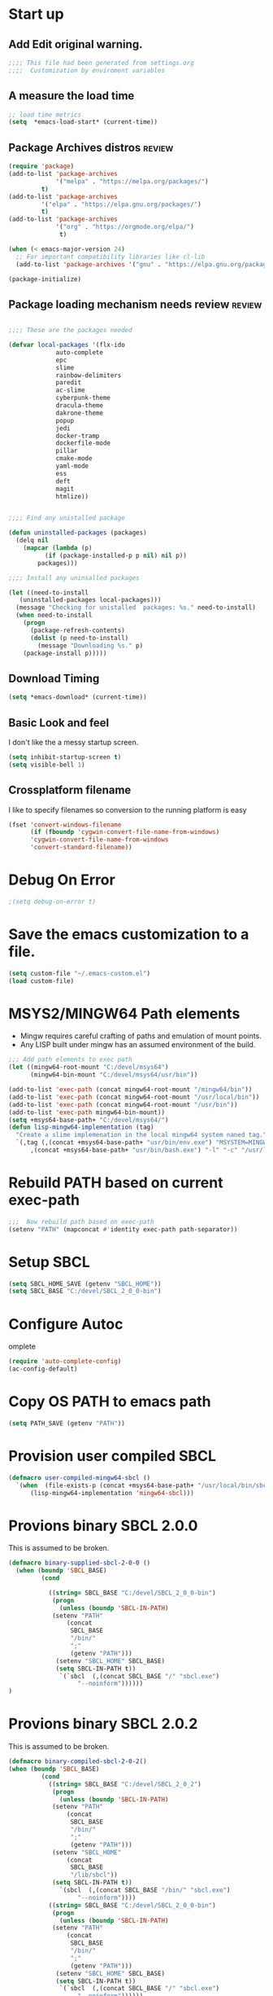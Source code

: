 #+EXPORT-FILENAME init.el
* Start up
** Add Edit original warning.
 #+BEGIN_SRC emacs-lisp
 ;;;; This file had been generated from settings.org
 ;;;;  Customization by enviroment variables
 #+END_SRC

** A measure the load time
 #+BEGIN_SRC emacs-lisp
 ;; load time metrics
 (setq  *emacs-load-start* (current-time))
 #+END_SRC

** Package Archives distros                                          :review:
 #+BEGIN_SRC emacs-lisp
 (require 'package)
 (add-to-list 'package-archives
              '("melpa" . "https://melpa.org/packages/")
	      t)
 (add-to-list 'package-archives
	      '("elpa" . "https://elpa.gnu.org/packages/")
	      t)
 (add-to-list 'package-archives
              '("org" . "https://orgmode.org/elpa/")
               t)

 (when (< emacs-major-version 24)
   ;; For important compatibility libraries like cl-lib
   (add-to-list 'package-archives '("gnu" . "https://elpa.gnu.org/packages/")))

 (package-initialize)
 #+END_SRC

** Package loading mechanism needs review                   :review:
 #+BEGIN_SRC emacs-lisp :tangle no

 ;;;; These are the packages needed

 (defvar local-packages '(flx-ido
			  auto-complete
			  epc
			  slime
			  rainbow-delimiters
			  paredit
			  ac-slime
			  cyberpunk-theme
			  dracula-theme
			  dakrone-theme
			  popup
			  jedi
			  docker-tramp
			  dockerfile-mode
			  pillar
			  cmake-mode
			  yaml-mode
			  ess
			  deft
			  magit
			  htmlize))


 ;;;; Find any unistalled package

 (defun uninstalled-packages (packages)
   (delq nil
	 (mapcar (lambda (p)
		   (if (package-installed-p p nil) nil p))
		 packages)))

 ;;;; Install any uninsalled packages

 (let ((need-to-install
	(uninstalled-packages local-packages)))
   (message "Checking for unistalled  packages: %s." need-to-install)
   (when need-to-install
     (progn
       (package-refresh-contents)
       (dolist (p need-to-install)
         (message "Downloading %s." p)
	 (package-install p)))))
 #+END_SRC

** Download Timing
 #+BEGIN_SRC emacs-lisp
 (setq *emacs-download* (current-time))
 #+END_SRC

** Basic Look and feel
I don't like the a messy startup screen.

 #+BEGIN_SRC emacs-lisp
 (setq inhibit-startup-screen t)
 (setq visible-bell 1)
 #+END_SRC

** Crossplatform filename
 I like to specify filenames so conversion to the running platform is easy
 #+BEGIN_SRC emacs-lisp
 (fset 'convert-windows-filename
       (if (fboundp 'cygwin-convert-file-name-from-windows)
	   'cygwin-convert-file-name-from-windows
	   'convert-standard-filename))
 #+END_SRC


* Debug On Error
#+BEGIN_SRC emacs-lisp
;(setq debug-on-error t)
#+END_SRC
* Save the emacs customization to a file.
#+BEGIN_SRC emacs-lisp
(setq custom-file "~/.emacs-custom.el")
(load custom-file)
#+END_SRC

* MSYS2/MINGW64 Path elements
  - Mingw requires careful crafting of  paths and emulation of mount points.
  - Any LISP built under mingw has an assumed environment of the build.
#+BEGIN_SRC emacs-lisp
;;; Add path elements to exec path
(let ((mingw64-root-mount "C:/devel/msys64")
      (mingw64-bin-mount "C:/devel/msys64/usr/bin"))
  
(add-to-list 'exec-path (concat mingw64-root-mount "/mingw64/bin"))
(add-to-list 'exec-path (concat mingw64-root-mount "/usr/local/bin"))
(add-to-list 'exec-path (concat mingw64-root-mount "/usr/bin"))
(add-to-list 'exec-path mingw64-bin-mount))
(setq +msys64-base-path+ "C:/devel/msys64/")
(defun lisp-mingw64-implementation (tag)
  "Create a slime implemenation in the local mingw64 system naned tag."
  `(,tag (,(concat +msys64-base-path+ "usr/bin/env.exe") "MSYSTEM=MINGW64"
	  ,(concat +msys64-base-path+ "usr/bin/bash.exe") "-l" "-c" "/usr/local/bin/sbcl --noinform")))

#+END_SRC

* Rebuild PATH based on current exec-path
#+BEGIN_SRC emacs-lisp
;;;  Now rebuild path based on exec-path
(setenv "PATH" (mapconcat #'identity exec-path path-separator))
#+END_SRC

* Setup SBCL                               
#+BEGIN_SRC emacs-lisp
(setq SBCL_HOME_SAVE (getenv "SBCL_HOME"))
(setq SBCL_BASE "C:/devel/SBCL_2_0_0-bin")
#+END_SRC

* Configure Autoc
omplete
#+BEGIN_SRC emacs-lisp
(require 'auto-complete-config)
(ac-config-default)
#+END_SRC

* Copy OS PATH to emacs path
#+BEGIN_SRC emacs-lisp
(setq PATH_SAVE (getenv "PATH"))
#+END_SRC

* Provision user compiled SBCL
#+BEGIN_SRC emacs-lisp
(defmacro user-compiled-mingw64-sbcl ()
  `(when  (file-exists-p (concat +msys64-base-path+ "/usr/local/bin/sbcl.exe"))
      (lisp-mingw64-implementation 'mingw64-sbcl)))
#+END_SRC

* Provions binary SBCL 2.0.0
This is assumed to be broken.
#+BEGIN_SRC emacs-lisp :tangle no
(defmacro binary-supplied-sbcl-2-0-0 ()
  (when (boundp 'SBCL_BASE) 
	     (cond  
		   
		   ((string= SBCL_BASE "C:/devel/SBCL_2_0_0-bin")
		    (progn
		      (unless (boundp 'SBCL-IN-PATH)
			(setenv "PATH"
				(concat
				 SBCL_BASE
				 "/bin/"
				 ";"
				 (getenv "PATH")))
			 (setenv "SBCL_HOME" SBCL_BASE)
			 (setq SBCL-IN-PATH t))
		      `(`sbcl  (,(concat SBCL_BASE "/" "sbcl.exe")
			       "--noinform"))))))
)
#+END_SRC

* Provions binary SBCL 2.0.2
This is assumed to be broken.
#+BEGIN_SRC emacs-lisp :tangle no
(defmacro binary-compiled-sbcl-2-0-2()
(when (boundp 'SBCL_BASE) 
         (cond  
		   ((string= SBCL_BASE "C:/devel/SBCL_2_0_2")
		    (progn
		      (unless (boundp 'SBCL-IN-PATH)
			(setenv "PATH"
				(concat
				 SBCL_BASE
				 "/bin/"
				 ";"
				 (getenv "PATH")))
			(setenv "SBCL_HOME"
				(concat
				 SBCL_BASE
				 "/lib/sbcl"))
			(setq SBCL-IN-PATH t))
		      `(sbcl  (,(concat SBCL_BASE "/bin/" "sbcl.exe")
			       "--noinform"))))
		   ((string= SBCL_BASE "C:/devel/SBCL_2_0_0-bin")
		    (progn
		      (unless (boundp 'SBCL-IN-PATH)
			(setenv "PATH"
				(concat
				 SBCL_BASE
				 "/bin/"
				 ";"
				 (getenv "PATH")))
			 (setenv "SBCL_HOME" SBCL_BASE)
			 (setq SBCL-IN-PATH t))
		      `(`sbcl  (,(concat SBCL_BASE "/" "sbcl.exe")
			       "--noinform"))))))
)
#+END_SRC

* Provision ABCL
#+BEGIN_SRC emacs-lisp
(defmacro provision-abcl()
  `(when (and (file-exists-p  (convert-standard-filename "C:/Program Files/ABCL/abcl.jar")))
	`(abcl  ("java" "-jar" ,(convert-standard-filename "C:/Program Files/ABCL/abcl.jar")))))
#+END_SRC

* SLIME
  - There are a number of defunct implemnations in this list:
    - SBCL_2_0_@
    - SBCL_2_0_0-bin
    - Both clisp need review.
  - Refactor
    - each entry in the slime-lisp-implemenation should be:
      - ,(provision-user-compiled-mingw)
      - if that privision returns nil there is no entry.
#+BEGIN_SRC emacs-lisp
  (setq slime-lisp-implementations
	`(,(user-compiled-mingw64-sbcl)
          ,(provision-abcl)
;	  ,(binary-supplied-sbcl-2-0-0)
;	  ,(binary-compiled-sbcl-2-0-2)
	,(when (and (eq system-type 'winodows-nt))
	   `(clisp-win ("clisp" "-K" "full" "-I")))
	,(when (and (eq system-type 'cygwin) (file-exists-p (convert-standard-filename "/usr/bin/clisp")))
	    `(clisp-cyg (,(convert-standard-filename "/usr/bin/clisp" ))))))
#+END_SRC

* Common Lisp HyperSpec
I use my local clone of the Hyperspec
#+BEGIN_SRC emacs-lisp
(setq common-lisp-hyperspec-root (convert-standard-filename (getenv "HyperSpec")))
#+END_SRC

* Option  for SLIME
#+BEGIN_SRC emacs-lisp
(setq slime-contribs '(slime-fancy))
(global-set-key "\C-cs" 'slime-selector)
#+END_SRC

* Slime Autocomplete
#+BEGIN_SRC emacs-lisp
(require 'ac-slime)
(add-hook 'slime-mode-hook 'set-up-slime-ac)
(add-hook 'slime-repl-mode-hook 'set-up-slime-ac)
(eval-after-load "auto-complete"
  '(add-to-list 'ac-modes 'slime-repl-mode))
#+END_SRC

* Paredit mode
#+BEGIN_SRC emacs-lisp
(add-hook 'lisp-mode-hook #'paredit-mode)
#+END_SRC

* Auto complete mode for LISP
#+BEGIN_SRC emacs-lisp
(add-hook 'lisp-mode-hook #'auto-complete-mode)
#+END_SRC

* Enable lisp-mode .lisp and .asd files
#+BEGIN_SRC emacs-lisp
(setq auto-mode-alist
      (append '((".*\\.asd\\'" . lisp-mode))
	      auto-mode-alist))

(setq auto-mode-alist
      (append '((".*\\.cl\\'" . lisp-mode))
	      auto-mode-alist))
#+END_SRC

* Emacs Theme                                                        :review:
#+BEGIN_SRC emacs-lisp
(load-theme 'manoj-dark)
(set-face-attribute 'default nil :height 120)
#+END_SRC

* Rainbow Delimeters
#+BEGIN_SRC emacs-lisp
(add-hook 'prog-mode-hook #'rainbow-delimiters-mode)
#+END_SRC

* Pascal Setup                                                       :review:
#+BEGIN_SRC emacs-lisp
(add-hook 'pascal-mode-hook
	  (lambda ()
	    (set (make-local-variable 'compile-command)
		 (concat "fpc " (file-name-nondirectory (buffer-file-name)))
		 )
	    )
	  t)

(setq auto-mode-alist
      (append '((".*\\.pas\\'" . pascal-mode))
	      auto-mode-alist))

(setq auto-mode-alist
      (append '((".*\\.pp\\'" . pascal-mode))
	      auto-mode-alist))

(setq auto-mode-alist
      (append '((".*\\.yml\\'" . yaml-mode))
	      auto-mode-alist))
#+END_SRC

* Shells                                                             :review:
#+BEGIN_SRC emacs-lisp
(setq win-shell-implementaions
      `((cmd (shell))
	(ming64 (
		      (defun my-shell-setup ()
       "For Cygwin bash under Emacs 20"
       (setq comint-scroll-show-maximum-output 'this)
       (make-variable-buffer-local 'comint-completion-addsuffix))
       (setq comint-completion-addsuffix t)
       ;; (setq comint-process-echoes t) ;; reported that this is no longer needed
       (setq comint-eol-on-send t)
       (setq w32-quote-process-args ?\")
     
     (add-hook 'shell-mode-hook 'my-shell-setup)
		 ))))
	
(defun win-shell ())
  
;; The MSYS-SHELL

(defun msys-shell () 
  (interactive)
  (let ((explicit-shell-file-name (convert-standard-filename "c:/devel/msys64/usr/bin/bash.exe"))
	(shell-file-name "bash")
	(explicit-bash.exe-args '("--noediting" "--login" "-i"))) 
    (setenv "SHELL" shell-file-name)
    (add-hook 'comint-output-filter-functions 'comint-strip-ctrl-m)
    (shell)))

;; The MINGW64-SHELL

(defun mingw64-shell () 
       (interactive)
       (let (( explicit-shell-file-name (convert-standard-filename  "c:/devel/msys64/mingw64/bin/bash.exe")))
	 (shell "*bash*")
	     (call-interactively 'shell))
       ;; (setq shell-file-name "bash")
       ;; (setq explicit-bash.exe-args '("--login" "-i")) 
       ;; (setenv "SHELL" shell-file-name)
       ;; (add-hook 'comint-output-filter-functions 'comint-strip-ctrl-m)
       ;; (shell)
       )
#+END_SRC

* Tramp                                                              :review:
#+BEGIN_SRC emacs-lisp
(require 'tramp)
;(setq tramp-default-method "plink")
(setq tramp-verbose 10)
#+END_SRC

* IDO                                                                :review:
#+BEGIN_SRC emacs-lisp
(require 'ido)
(ido-mode t)
#+END_SRC

* Indent                                                             :review:
  - Leftover from  parsing experiment???
#+BEGIN_SRC emacs-lisp
(put 'if 'lisp-indent-function nil)
(put 'when 'lisp-indent-function 1)
(put 'unless 'lisp-indent-function 1)
(put 'do 'lisp-indent-function 2)
(put 'do* 'lisp-indent-function 2)
#+END_SRC

* Magit                                                              :review:
#+BEGIN_SRC emacs-lisp
(global-set-key (kbd "C-x g") 'magit-status)
#+END_SRC

* Printing                                                           :review:
#+BEGIN_SRC emacs-lisp :tangle no
(setq printer-name "lpr://192.168.1.39")
#+END_SRC

* Ord Mode Customizations
** site-lisp  and org-checklist.el
   - https://www.gnu.org/software/emacs/manual/html_node/elisp/Library-Search.html
   - I want add org-checklist.el so I will add it to site-lisp
   - "/usr/local/share/emacs/site-lisp" per manual where
     - replace /usr/local with the installation prefix appropriate for your Emacs.
     - Current value: file:\\C:\ProgramData\chocolatey\lib\Emacs\tools
#+BEGIN_SRC emacs-lisp
;;; org-checklist.el location is in <emacs-install>/share/emacs/site-lisp/
#+END_SRC
** Org Key Binding
 #+BEGIN_SRC emacs-lisp
 ;;;; Org Mode key bindings.
 (global-set-key (kbd "C-c l") 'org-store-link)
 (global-set-key (kbd "C-c a") 'org-agenda)
 (global-set-key (kbd "C-c c") 'org-capture)
 (global-set-key (kbd "C-c b") 'org-switchb)
 #+END_SRC

** Configure BABEL languages
 #+BEGIN_SRC emacs-lisp
 (org-babel-do-load-languages
  'org-babel-load-languages
  '((lisp . t)
    (emacs-lisp . t)))
 #+END_SRC

** org modules needed
 #+BEGIN_SRC emacs-lisp
 (setq org-modules '(org-habit org-checklist))
 #+END_SRC

** Configure habit (do not remember why)
 #+BEGIN_SRC emacs-lisp
 (setq org-habit-graph-column 50)
 #+END_SRC

** Org link abbreviations
 #+BEGIN_SRC emacs-lisp
 (setq org-link-abbrev-alist
       '(("bugzilla" . "http://192.168.1.50/bugzilla/show_bug.cgi?id=")
	 ("bugzilla-comp" . "http://192.168.1.50/bugzilla/describecomponents.cgi?product=")))
 #+END_SRC
** Customize by Environemt
*** Ensure there are standard user ~/org directories
 How to define the standard HOME org directory.
 Under windows and linux this is ~/org 
  #+BEGIN_SRC emacs-lisp
  ;; The standard user directory is org  in the HOME directory.
  ;; This directory can be set by the environment var ORG-USER-DIR.
  (setf org-user-dir (if (getenv "ORG-USER-DIR") 
			(getenv "ORG-USER-DIR")
			(concat (getenv "HOME") "/org")))
  (unless (file-directory-p org-user-dir)
    (make-directory  org-user-dir))
  #+END_SRC

*** Standard Notes file
 This is a standard per User notes file.
 Unser windows and linux this ~/org/notes/notes.org
  #+BEGIN_SRC emacs-lisp
  ;; The Standard org note file is ~/org/notes/notes.
  ;; This can be set by the environment variable ORG-NOTES-FILE
  (setq org-notes-file (if (getenv "ORG-NOTES-FILE")
                          (getenv "ORG-NOTES-FILE")
                          (concat org-user-dir "/notes/notes.org")))
  (setq org-default-notes-file org-notes-file)
  #+END_SRC

*** Standard org and org-agenda directories
   - I have a common place for org and org agenda files
  #+BEGIN_SRC emacs-lisp
  ;; My org agenda dir are files in ~/org/agenda
  ;; The the agenda directory can be changed by env ORG-AGENDA-DIR
  (setq org-agenda-dir (if (getenv "ORG-AGENDA-DIR")
                          (genenv "ORG-AGENDA-DIR")
                          (concat org-user-dir "/agenda/")))
  #+END_SRC

** A few custom checklists
 #+BEGIN_SRC emacs-lisp
 (defun morning-checklist-writer()
   (format "* Morning Checklist
   - [ ] Morning Tray for Mom [/]
     - [ ] Morning Medications
     - [ ] Breakfast
       - [ ] Cereal 4oz milk
     - [ ] 4oz water 1/2 TSP metamucil
     - [ ] Spoon
   - [ ] Feed Cat
   - [ ] Eat YOUR Breakfast
 " nil))

 (defun monthly-tasks-for-james-seese ()
   (format "* Monthly Tasks: James Seese
   - [ ] Process all inbound mail.
   - [ ] Separate mail by entity
   - [ ] list all oustanding bills
   - [ ] list all oustanding deposits
   - [ ] Make deposit list
     - [ ] vendor
     - [ ] amount
   - [ ] Make check list
     - [ ] Vendor
     - [ ] Amount
   - [ ] Write and mail checks" nil))
 #+END_SRC

** Task agenda context
 - This starts an adenda context
 #+BEGIN_SRC emacs-lisp
 (setq org-agenda-files  `(,org-agenda-dir))
 (setq org-agenda-skip-scheduled-if-done t)
 #+END_SRC
  - The following may be defined with the above values

** Capture Templates
 #+BEGIN_SRC emacs-lisp
 ;;; See: http://cachestocaches.com/2016/9/my-workflow-org-agenda/
 (setq org-capture-templates
       `(("t" "todo" entry (file ,(concat org-agenda-dir "gtd.org"))
	  "* TODO %?\n%U\n%a\n" :clock-in t :clock-resume t)
	 ("n" "note" entry (file ,(concat org-agenda-dir  "gtd.org"))
	  "* %? :NOTE:\n%U\n%a\n" :clock-in t :clock-resume t)
 ;; Medical Appointments
 ;; Medical Appointment  (m) Medical template
    ("m" "MEDICAL   (m) Medical" entry (file ,(concat org-agenda-dir "gtd.org"))
     "* Medical %^{Who} %?
   CLOSED: %^U
   :PROPERTIES:
   :Attend:   Tom Rake
   :Location:
   :Via:
   :Note:
   :END:
   :LOGBOOK:
   - State \"MEETING\"    from \"\"           %U
   :END:
   %^T--%^T" :empty-lines 1)
 ;; Historic Meeting Template
 ;; ("m" "Meeting" entry (file  ,(concat org-agenda-dir "gtd.org"))
 ;;  "* MEETING with %^{Meeting with:} %?" :clock-in t :clock-resume t)

 ;; Shoppping Items
    ("s" "Shopping List - Needed (s)" entry (file ,(concat org-agenda-dir "gtd.org"))
     "* Shopping Item %^{Needed Item} %?
   CLOSED: %U
   :PROPERTIES:
   :URGENCY: %^{Urgency?|Regular Trip|ASAP|Next Day}
   :END:
 ")
	 ("i" "Idea" entry (file ,(concat org-agenda-dir "gtd.org"))
	  "* %? :IDEA: \n%t" :clock-in t :clock-resume t)
	 ("j" "Journal" entry (file+datetree ,(concat org-user-dir "diary.org"))
	  "* %U %^{Title}\n  -%?" :clock-in t :clock-resume t)
	 ("n" "Next Task" entry (file+headline  ,(concat org-agenda-dir "tasks"))
	  "** NEXT %? \nDEADLINE: %t")))
 #+END_SRC

** Refile configuration
 #+BEGIN_SRC emacs-lisp
 (setq org-refile-targets '((org-agenda-files :maxlevel . 9)))
 #+END_SRC

** Always present the gtd.org file
Customize  this default by environment variable USER_REOPEN_FILES
 #+BEGIN_SRC emacs-lisp
 (find-file (concat org-agenda-dir "gtd.org"))
 #+END_SRC

* Final Presenation to the user.

** My default coding location
Customize this default by envrinment variable USER_PROJECTS.
 #+BEGIN_SRC emacs-lisp
 ;;;; Change to my work directory
 (cd "~/local-code-projects/my-code/common-lisp/local-projects/")
 #+END_SRC


* Report the time metrics
#+BEGIN_SRC emacs-lisp
(setq *emacs-load-end* (current-time))
(message "Time for .emacs downloading: %s loading %s " 
(float-time (time-subtract *emacs-load-end* *emacs-download*))
(float-time (time-subtract *emacs-download* *emacs-load-start*)))
#+END_SRC

